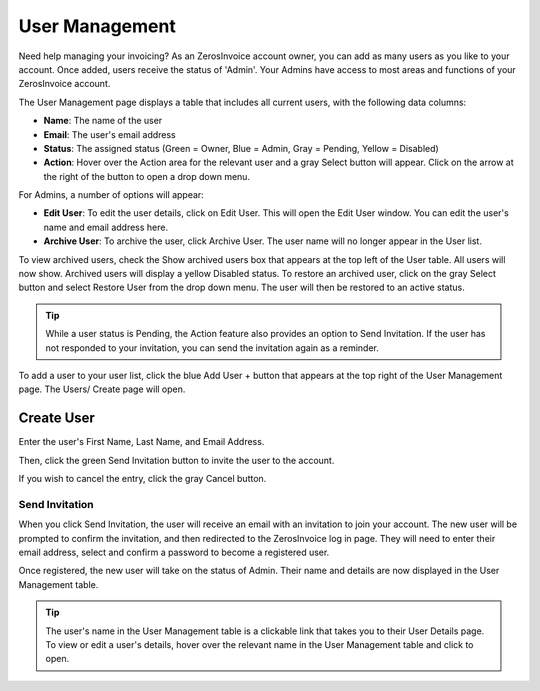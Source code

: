 User Management
===============

Need help managing your invoicing? As an ZerosInvoice account owner, you can add as many users as you like to your account. Once added, users receive the status of 'Admin'. Your Admins have access to most areas and functions of your ZerosInvoice account.

The User Management page displays a table that includes all current users, with the following data columns:

- **Name**: The name of the user
- **Email**: The user's email address
- **Status**: The assigned status (Green = Owner, Blue = Admin, Gray = Pending, Yellow = Disabled)
- **Action**: Hover over the Action area for the relevant user and a gray Select button will appear. Click on the arrow at the right of the button to open a drop down menu.

For Admins, a number of options will appear:

- **Edit User**: To edit the user details, click on Edit User. This will open the Edit User window. You can edit the user's name and email address here.
- **Archive User**: To archive the user, click Archive User. The user name will no longer appear in the User list.

To view archived users, check the Show archived users box that appears at the top left of the User table. All users will now show. Archived users will display a yellow Disabled status. To restore an archived user, click on the gray Select button and select Restore User from the drop down menu. The user will then be restored to an active status.

.. TIP:: While a user status is Pending, the Action feature also provides an option to Send Invitation. If the user has not responded to your invitation, you can send the invitation again as a reminder.

To add a user to your user list, click the blue Add User + button that appears at the top right of the User Management page. The Users/ Create page will open.

Create User
"""""""""""

Enter the user's First Name, Last Name, and Email Address.

Then, click the green Send Invitation button to invite the user to the account.

If you wish to cancel the entry, click the gray Cancel button.

Send Invitation
^^^^^^^^^^^^^^^

When you click Send Invitation, the user will receive an email with an invitation to join your account. The new user will be prompted to confirm the invitation, and then redirected to the ZerosInvoice log in page. They will need to enter their email address, select and confirm a password to become a registered user.

Once registered, the new user will take on the status of Admin. Their name and details are now displayed in the User Management table.

.. TIP:: The user's name in the User Management table is a clickable link that takes you to their User Details page. To view or edit a user's details, hover over the relevant name in the User Management table and click to open.
